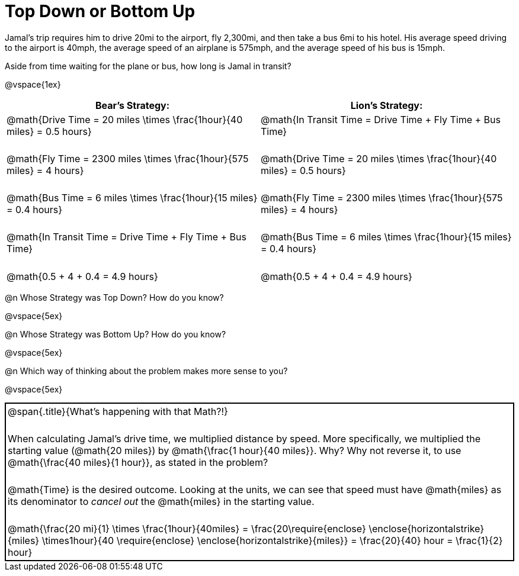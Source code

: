 = Top Down or Bottom Up

++++
<style>
.MathJax { display: inline-block; }
td.tableblock .paragraph { margin-bottom: 3ex; }
td.tableblock .paragraph:last-child { margin-bottom: 0; }
.strategy-box { border: solid 2px black !important; }
.strategy-box .MathJax { margin-bottom: 0; }
</style>
++++

Jamal’s trip requires him to drive 20mi to the airport, fly 2,300mi, and then take a bus 6mi to his hotel. His average speed driving to the airport is 40mph, the average speed of an airplane is 575mph, and the average speed of his bus is 15mph.

Aside from time waiting for the plane or bus, how long is Jamal in transit?

@vspace{1ex}

[cols="2a, 2a" options="header", stripes="none"]
|===
| *Bear's Strategy:*	| *Lion's Strategy:*
|
@math{Drive Time = 20 miles \times \frac{1hour}{40 miles} = 0.5 hours}

@math{Fly Time = 2300 miles \times \frac{1hour}{575 miles} = 4 hours}

@math{Bus Time = 6 miles \times \frac{1hour}{15 miles} = 0.4 hours}

@math{In Transit Time = Drive Time + Fly Time + Bus Time}

@math{0.5 + 4 + 0.4 = 4.9 hours}

|
@math{In Transit Time = Drive Time + Fly Time + Bus Time}

@math{Drive Time = 20 miles \times \frac{1hour}{40 miles} = 0.5 hours}

@math{Fly Time = 2300 miles \times \frac{1hour}{575 miles} = 4 hours}

@math{Bus Time = 6 miles \times \frac{1hour}{15 miles} = 0.4 hours}

@math{0.5 + 4 + 0.4 = 4.9 hours}

|===
   
@n Whose Strategy was Top Down? How do you know?

@vspace{5ex}

@n Whose Strategy was Bottom Up? How do you know?

@vspace{5ex}

@n Which way of thinking about the problem makes more sense to you?

@vspace{5ex}

[.strategy-box, cols="1a", grid="none", stripes="none"]
|===

|
@span{.title}{What's happening with that Math?!}

When calculating Jamal's drive time, we multiplied distance by speed. More specifically, we multiplied the starting value (@math{20 miles}) by @math{\frac{1 hour}{40 miles}}. Why? Why not reverse it, to use @math{\frac{40 miles}{1 hour}}, as stated in the problem?

@math{Time} is the desired outcome. Looking at the units, we can see that speed must have @math{miles} as its denominator to _cancel out_ the @math{miles} in the starting value.

[.center]
@math{\frac{20 mi}{1} \times \frac{1hour}{40miles} = \frac{20\require{enclose} \enclose{horizontalstrike}{miles} \times1hour}{40 \require{enclose} \enclose{horizontalstrike}{miles}} = \frac{20}{40} hour = \frac{1}{2} hour}
|===
